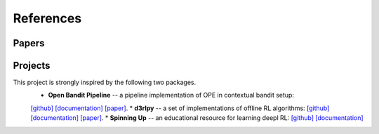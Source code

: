 References
==========

Papers
----------

.. bibliography:: refs.bib
    :style: unsrt

Projects
----------

This project is strongly inspired by the following two packages.
    * **Open Bandit Pipeline**  -- a pipeline implementation of OPE in contextual bandit setup:
    `[github] <https://github.com/st-tech/zr-obp>`_ `[documentation] <https://zr-obp.readthedocs.io/en/latest/>`_ `[paper] <https://arxiv.org/abs/2008.07146>`_.
    * **d3rlpy** -- a set of implementations of offline RL algorithms:
    `[github] <https://github.com/takuseno/d3rlpy>`_ `[documentation] <https://d3rlpy.readthedocs.io/en/v0.91/>`_ `[paper] <https://arxiv.org/abs/2111.03788>`_.
    * **Spinning Up** -- an educational resource for learning deepl RL:
    `[github] <https://github.com/openai/spinningup>`_ `[documentation] <https://spinningup.openai.com/en/latest/>`_